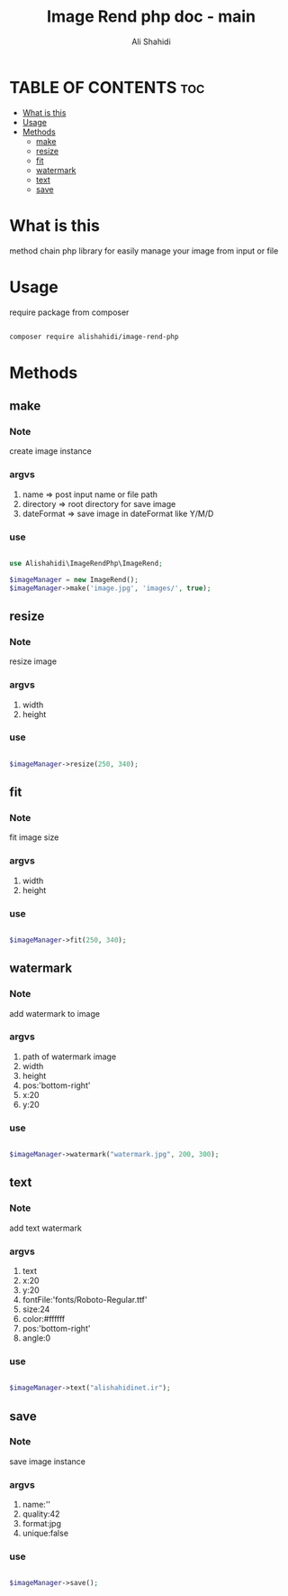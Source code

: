 #+TITLE: Image Rend php doc - main
#+AUTHOR: Ali Shahidi
#+DESCRIPTION: main page
#+OPTIONS: num:nil ^:{}


* TABLE OF CONTENTS :toc:
- [[#what-is-this][What is this]]
- [[#usage][Usage]]
- [[#methods][Methods]]
  - [[#make][make]]
  - [[#resize][resize]]
  - [[#fit][fit]]
  - [[#watermark][watermark]]
  - [[#text][text]]
  - [[#save][save]]

* What is this

method chain php library for easily manage your image from input or file

* Usage

require package from composer

#+begin_src sh

composer require alishahidi/image-rend-php

#+end_src

* Methods

** make

*** Note

create image instance

*** argvs

 1. name => post input name or file path
 2. directory => root directory for save image
 3. dateFormat => save image in dateFormat like Y/M/D

*** use

#+begin_src php

use Alishahidi\ImageRendPhp\ImageRend;

$imageManager = new ImageRend();
$imageManager->make('image.jpg', 'images/', true);

#+end_src

** resize

*** Note

resize image

*** argvs

 1. width
 2. height

*** use

#+begin_src php

$imageManager->resize(250, 340);

#+end_src


** fit

*** Note

fit image size

*** argvs

 1. width
 2. height

*** use

#+begin_src php

$imageManager->fit(250, 340);

#+end_src

** watermark

*** Note

add watermark to image

*** argvs

 1. path of watermark image
 2. width
 3. height
 4. pos:'bottom-right'
 5. x:20
 6. y:20

*** use

#+begin_src php

$imageManager->watermark("watermark.jpg", 200, 300);

#+end_src

** text

*** Note

add text watermark

*** argvs

 1. text
 2. x:20
 3. y:20
 4. fontFile:'fonts/Roboto-Regular.ttf'
 5. size:24
 6. color:#ffffff
 7. pos:'bottom-right'
 8. angle:0

*** use

#+begin_src php

$imageManager->text("alishahidinet.ir");

#+end_src

** save

*** Note

save image instance

*** argvs

 1. name:''
 2. quality:42
 3. format:jpg
 4. unique:false

*** use

#+begin_src php

$imageManager->save();

#+end_src
